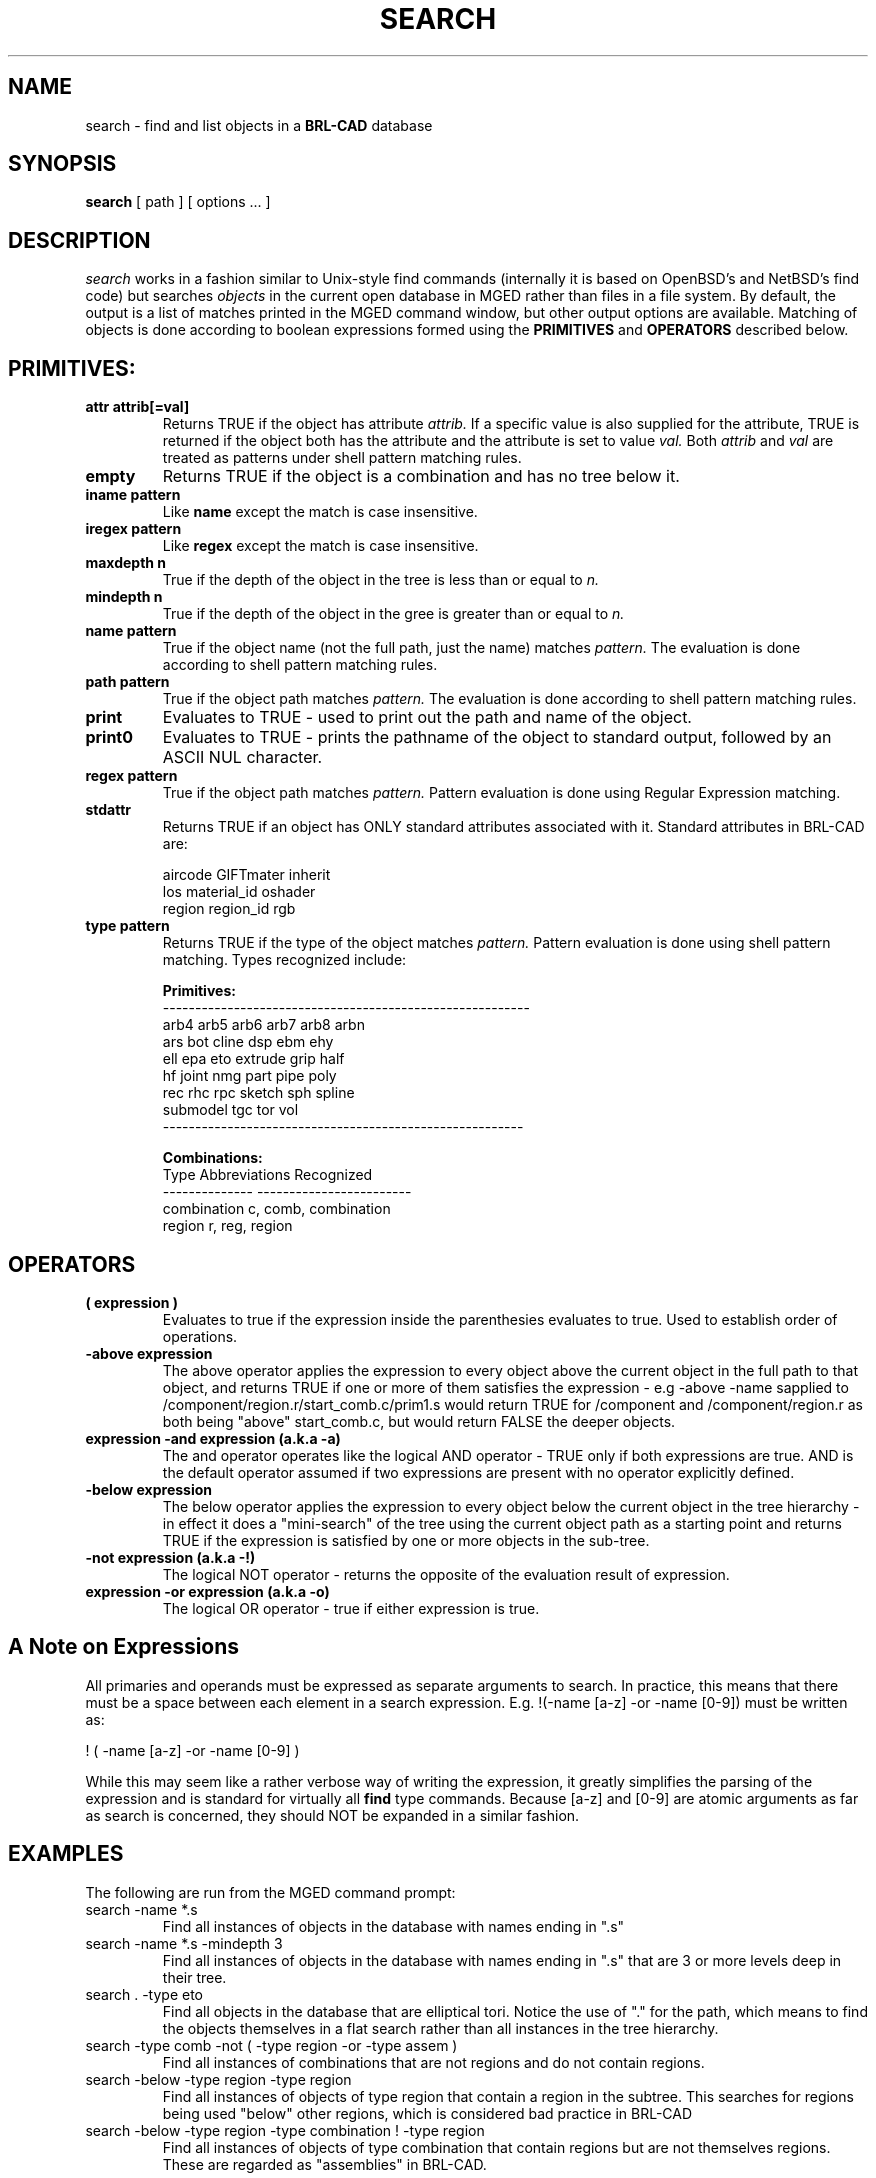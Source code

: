 .TH SEARCH 1 BRL-CAD
.\"                       S E A R C H . 1
.\" BRL-CAD
.\"
.\" Copyright (c) 2008 United States Government as represented by
.\" the U.S. Army Research Laboratory.
.\"
.\" Redistribution and use in source (Docbook format) and 'compiled'
.\" forms (PDF, PostScript, HTML, RTF, etc), with or without
.\" modification, are permitted provided that the following conditions
.\" are met:
.\"
.\" 1. Redistributions of source code (Docbook format) must retain the
.\" above copyright notice, this list of conditions and the following
.\" disclaimer.
.\"
.\" 2. Redistributions in compiled form (transformed to other DTDs,
.\" converted to PDF, PostScript, HTML, RTF, and other formats) must
.\" reproduce the above copyright notice, this list of conditions and
.\" the following disclaimer in the documentation and/or other
.\" materials provided with the distribution.
.\"
.\" 3. The name of the author may not be used to endorse or promote
.\" products derived from this documentation without specific prior
.\" written permission.
.\"
.\" THIS DOCUMENTATION IS PROVIDED BY THE AUTHOR AS IS'' AND ANY
.\" EXPRESS OR IMPLIED WARRANTIES, INCLUDING, BUT NOT LIMITED TO, THE
.\" IMPLIED WARRANTIES OF MERCHANTABILITY AND FITNESS FOR A PARTICULAR
.\" PURPOSE ARE DISCLAIMED. IN NO EVENT SHALL THE AUTHOR BE LIABLE FOR
.\" ANY DIRECT, INDIRECT, INCIDENTAL, SPECIAL, EXEMPLARY, OR
.\" CONSEQUENTIAL DAMAGES (INCLUDING, BUT NOT LIMITED TO, PROCUREMENT
.\" OF SUBSTITUTE GOODS OR SERVICES; LOSS OF USE, DATA, OR PROFITS; OR
.\" BUSINESS INTERRUPTION) HOWEVER CAUSED AND ON ANY THEORY OF
.\" LIABILITY, WHETHER IN CONTRACT, STRICT LIABILITY, OR TORT
.\" (INCLUDING NEGLIGENCE OR OTHERWISE) ARISING IN ANY WAY OUT OF THE
.\" USE OF THIS DOCUMENTATION, EVEN IF ADVISED OF THE POSSIBILITY OF
.\" SUCH DAMAGE.
.\"
.\".\".\"
.SH NAME
search \- find and list objects in a \fBBRL-CAD\fP database
.SH SYNOPSIS
.B search
[ path ]
[ options ... ]
.SH DESCRIPTION
.I search
works in a fashion similar to Unix-style find commands (internally it
is based on OpenBSD's and NetBSD's find code) but searches
.I objects
in the current open database in MGED rather than files in a
file system.  By default, the output is a list of matches printed
in the MGED command window, but other output options are available.
Matching of objects is done according to boolean expressions formed
using the
.B PRIMITIVES
and
.B OPERATORS
described below.
.LP
.SH PRIMITIVES:
.TP
.B attr attrib[=val]
Returns TRUE if the object has attribute
.I attrib.
If a specific value is also supplied for the attribute,
TRUE is returned if the object both has the attribute and
the attribute is set to value
.I val.
Both
.I attrib
and
.I val
are treated as patterns under shell pattern matching rules.
.TP
.B empty 
Returns TRUE if the object is a combination and has no tree below it.
.TP
.B iname pattern 
Like
.B name
except the match is case insensitive.
.TP
.B iregex pattern
Like
.B regex
except the match is case insensitive.
.TP
.B maxdepth n
True if the depth of the object in the tree is less than
or equal to
.I n.
.TP
.B mindepth n
True if the depth of the object in the gree is greater than
or equal to
.I n.
.TP
.B name pattern
True if the object name (not the full path, just the name) matches
.I pattern.
The evaluation is done according to shell pattern matching rules.
.TP
.B path pattern
True if the object path matches
.I pattern.
The evaluation is done according to shell pattern matching rules.
.TP
.B print 
Evaluates to TRUE - used to print out the path and name of the object.
.TP
.B print0 
Evaluates to TRUE - prints the pathname of the object to standard output, followed by an ASCII NUL character.
.TP
.B regex pattern
True if the object path matches
.I pattern.
Pattern evaluation is done using Regular Expression matching.
.TP
.B stdattr 
Returns TRUE if an object has ONLY standard attributes associated with it.  Standard attributes in BRL-CAD are:
.br
 
.br
.ta 1.5i
.br
aircode      GIFTmater      inherit
.br
los          material_id    oshader
.br
region       region_id      rgb
.br
 
.br
.TP
.B type pattern
Returns TRUE if the type of the object matches
.I pattern.
Pattern evaluation is done using shell pattern matching.  Types
recognized include:
.br
 
.br
.ta 1.5i
.br
.B Primitives:
.br
---------------------------------------------------------
.br
arb4      arb5      arb6      arb7      arb8      arbn
.br
ars       bot       cline     dsp       ebm       ehy
.br
ell       epa       eto       extrude   grip      half
.br
hf        joint     nmg       part      pipe      poly
.br
rec       rhc       rpc       sketch    sph       spline
.br
submodel  tgc       tor       vol
.br
--------------------------------------------------------
.br
 
.br
.B Combinations:
.br
     Type        Abbreviations Recognized
.br
--------------   ------------------------
.br
combination      c, comb, combination
.br
region           r, reg, region
.br
 
.LP
.SH OPERATORS
.TP
.B ( expression )
Evaluates to true if the expression inside the parenthesies evaluates to true.
Used to establish order of operations.
.TP
.B -above expression
The above operator applies the expression to every object above the current
object in the full path to that object, and returns TRUE if one or more of
them satisfies the expression - e.g -above -name s\* applied to
/component/region.r/start_comb.c/prim1.s would return TRUE for /component and 
/component/region.r as both being "above" start_comb.c, but would return FALSE
the deeper objects.
.TP
.B expression -and expression  (a.k.a -a)
The and operator operates like the logical AND operator - TRUE only if both
expressions are true.  AND is the default
operator assumed if two expressions are present with no operator explicitly
defined.
.TP
.B -below expression
The below operator applies the expression to every object below the current
object in the tree hierarchy - in effect it does a "mini-search" of the tree
using the current object path as a starting point and returns TRUE if the
expression is satisfied by one or more objects in the sub-tree.
.TP
.B -not expression (a.k.a -!)
The logical NOT operator - returns the opposite of the evaluation result of
expression.
.TP
.B expression -or expression (a.k.a -o)
The logical OR operator - true if either expression is true.

.SH A Note on Expressions
All primaries and operands must be expressed as separate arguments to search.
In practice, this means that there must be a space between each element in a
search expression.  E.g. !(-name [a-z] -or -name [0-9]) must be written as:
.LP
! ( -name [a-z] -or -name [0-9] )
.LP
While this may seem like a rather verbose way of writing the expression, it greatly
simplifies the parsing of the expression and is standard for virtually all
.B find
type commands. Because [a-z] and [0-9] are atomic arguments as far as search is concerned, they should NOT be expanded in a similar fashion.

.SH EXAMPLES
The following are run from the MGED command prompt:
.TP
search -name *.s
Find all instances of objects in the database with names ending in ".s"
.TP
search -name *.s -mindepth 3
Find all instances of objects in the database with names ending in ".s"
that are 3 or more levels deep in their tree.
.TP
search . -type eto
Find all objects in the database that are elliptical tori.  Notice the
use of "." for the path, which means to find the objects themselves in
a flat search rather than all instances in the tree hierarchy.
.TP
search -type comb -not ( -type region -or -type assem )
Find all instances of combinations that are not regions and do not contain regions.
.TP
search -below -type region -type region
Find all instances of objects of type region that contain a region in the
subtree.  This searches for regions being used "below" other regions, which
is considered bad practice in BRL-CAD
.TP
search -below -type region -type combination ! -type region
Find all instances of objects of type combination that contain regions but are
not themselves regions.  These are regarded as "assemblies" in BRL-CAD.

.SH DIAGNOSTICS
Errors will be returned if parsing of the arguments fails, or one of the primaries's
evaluation functions returns an error.
.SH COPYRIGHT
This software is Copyright (c) 2008 United States Government as
represented by the U.S. Army Research Laboratory. All rights reserved.
Portions Copyright 1990, 1993, 1994 The Regents of the University of California,
per copyright and license information from OpenBSD and NetBSD.
.SH BUGS
Bugs resulting from incorrect parsing of shell pattern expressions are the
result of libbu's fnmatch.
.SH "BUG REPORTS"
Reports of bugs or problems should be submitted via electronic
mail to <devs@brlcad.org>, or via the "cadbug.sh" script.
